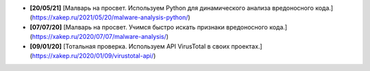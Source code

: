 - **[20/05/21]** [Малварь на просвет. Используем Python для динамического анализа вредоносного кода.](https://xakep.ru/2021/05/20/malware-analysis-python/)
- **[07/07/20]** [Малварь на просвет. Учимся быстро искать признаки вредоносного кода.](https://xakep.ru/2020/07/07/malware-analysis/)
- **[09/01/20]** [Тотальная проверка. Используем API VirusTotal в своих проектах.](https://xakep.ru/2020/01/09/virustotal-api/)

